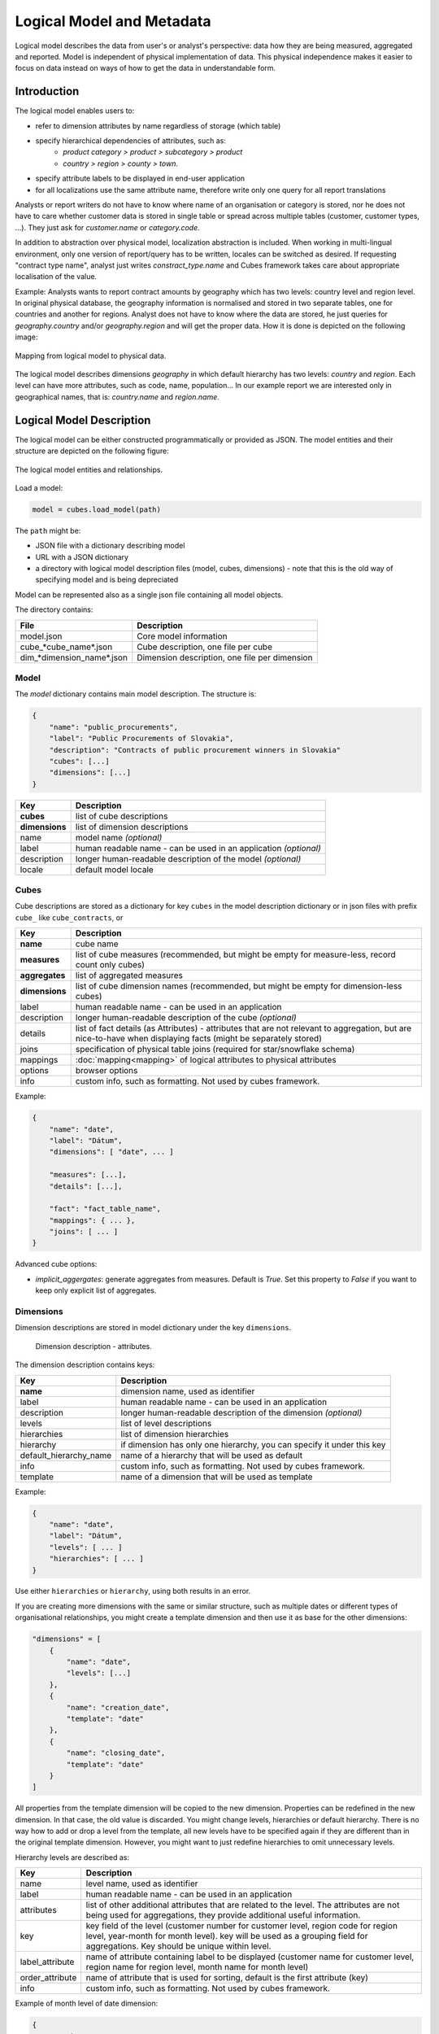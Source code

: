**************************
Logical Model and Metadata
**************************

Logical model describes the data from user's or analyst's perspective: data
how they are being measured, aggregated and reported. Model is independent of
physical implementation of data. This physical independence makes it easier to
focus on data instead on ways of how to get the data in understandable form.

.. seealso::

    :doc:`schemas`
        Example database schemas and their respective models.

    :doc:`api/model`
        Reference of model classes and fucntions.

Introduction
============

The logical model enables users to:

* refer to dimension attributes by name regardless of storage (which table)
* specify hierarchical dependencies of attributes, such as:
    * `product category > product > subcategory > product`
    * `country > region > county > town`.
* specify attribute labels to be displayed in end-user application
* for all localizations use the same attribute name, therefore write only one 
  query for all report translations

Analysts or report writers do not have to know where name of an organisation
or category is stored, nor he does not have to care whether customer data is
stored in single table or spread across multiple tables (customer, customer
types, ...). They just ask for `customer.name` or `category.code`.

In addition to abstraction over physical model, localization abstraction is
included. When working in multi-lingual environment, only one version of
report/query has to be written, locales can be switched as desired. If
requesting "contract type name", analyst just writes `constract_type.name` and
Cubes framework takes care about appropriate localisation of the value.

Example: Analysts wants to report contract amounts by geography which has two
levels: country level and region level. In original physical database, the
geography information is normalised and stored in two separate tables, one for
countries and another for regions. Analyst does not have to know where the
data are stored, he just queries for `geography.country` and/or
`geography.region` and will get the proper data. How it is done is depicted on
the following image:

.. figure:: logical-to-physical.png
    :align: center
    :width: 500px

    Mapping from logical model to physical data.

The logical model describes dimensions `geography` in which default hierarchy
has two levels: `country` and `region`. Each level can have more attributes,
such as code, name, population... In our example report we are interested only
in geographical names, that is: `country.name` and `region.name`.

.. How the physical attributes are located is described in the :doc:`mapping` 
.. chapter.

Logical Model Description
=========================

The logical model can be either constructed programmatically or provided as
JSON. The model entities and their structure are depicted on the following
figure:

.. figure:: logical_model.png
    :align: center
    :width: 550px

    The logical model entities and relationships.

Load a model:

.. code-block:: python

    model = cubes.load_model(path)

The ``path`` might be:

* JSON file with a dictionary describing model
* URL with a JSON dictionary
* a directory with logical model description files (model, cubes, dimensions) - note that this is
  the old way of specifying model and is being depreciated

Model can be represented also as a single json file containing all model objects. 

The directory contains:

========================== =============================================
File                       Description
========================== =============================================
model.json                 Core model information
cube_*cube_name*.json      Cube description, one file per cube
dim_*dimension_name*.json  Dimension description, one file per dimension
========================== =============================================


Model
-----

The `model` dictionary contains main model description. The structure is:

.. code-block:: javascript

    {
    	"name": "public_procurements",
    	"label": "Public Procurements of Slovakia",
    	"description": "Contracts of public procurement winners in Slovakia"
    	"cubes": [...]
    	"dimensions": [...]
    }

============== ===================================================
Key            Description
============== ===================================================
**cubes**      list of cube descriptions
**dimensions** list of dimension descriptions
name           model name *(optional)*
label          human readable name - can be used in an application
               *(optional)*
description    longer human-readable description of the model
               *(optional)*
locale         default model locale               
============== ===================================================

.. seealso::

    :func:`cubes.load_model`
        Load a model from a file or a URL.

    :func:`cubes.create_model`
        Create model from a dictionary.

    :class:`cubes.Model`
        Model class reference.


Cubes
-----

Cube descriptions are stored as a dictionary for key ``cubes`` in the model
description dictionary or in json files with prefix ``cube_`` like
``cube_contracts``, or 

============== ====================================================
Key            Description
============== ====================================================
**name**       cube name
**measures**   list of cube measures (recommended, but might be
               empty for measure-less, record count only cubes)
**aggregates** list of aggregated measures
**dimensions** list of cube dimension names (recommended, but might
               be empty for dimension-less cubes)
label          human readable name - can be used in an application
description    longer human-readable description of the cube
               *(optional)*
details        list of fact details (as Attributes) - attributes
               that are not relevant to aggregation, but are
               nice-to-have when displaying facts (might be
               separately stored)
joins          specification of physical table joins (required for
               star/snowflake schema)
mappings       :doc:`mapping<mapping>` of logical attributes to
               physical attributes
options        browser options
info           custom info, such as formatting. Not used by cubes 
               framework.
============== ====================================================

Example:

.. code-block:: javascript

    {
        "name": "date",
        "label": "Dátum",
        "dimensions": [ "date", ... ]

    	"measures": [...],
    	"details": [...],

    	"fact": "fact_table_name",
    	"mappings": { ... },
    	"joins": [ ... ]
    }


.. seealso::

   :class:`cubes.Cube`
        Cube class reference.

   :func:`cubes.create_cube`
        Create cube from a description dictionary.

   :doc:`mapping`

Advanced cube options:

* `implicit_aggergates`: generate aggregates from measures. Default is `True`.
  Set this property to `False` if you want to keep only explicit list of
  aggregates.

Dimensions
----------

Dimension descriptions are stored in model dictionary under the key
``dimensions``.

.. figure:: dimension_desc.png

   Dimension description - attributes.

The dimension description contains keys:

====================== ===================================================
Key                    Description
====================== ===================================================
**name**               dimension name, used as identifier
label                  human readable name - can be used in an application
description            longer human-readable description of the dimension
                       *(optional)*
levels                 list of level descriptions
hierarchies            list of dimension hierarchies
hierarchy              if dimension has only one hierarchy, you can
                       specify it under this key 
default_hierarchy_name name of a hierarchy that will be used as default
info                   custom info, such as formatting. Not used by cubes 
                       framework.
template               name of a dimension that will be used as template 
====================== ===================================================

Example:

.. code-block:: javascript

    {
        "name": "date",
        "label": "Dátum",
        "levels": [ ... ]
        "hierarchies": [ ... ]
    }

Use either ``hierarchies`` or ``hierarchy``, using both results in an error.

If you are creating more dimensions with the same or similar structure, such
as multiple dates or different types of organisational relationships, you
might create a template dimension and then use it as base for the other
dimensions:

.. code-block:: javascript

    "dimensions" = [
        {
            "name": "date",
            "levels": [...]
        },
        {
            "name": "creation_date",
            "template": "date"
        },
        {
            "name": "closing_date",
            "template": "date"
        }
    ]

All properties from the template dimension will be copied to the new
dimension. Properties can be redefined in the new dimension. In that case, the
old value is discarded. You might change levels, hierarchies or default
hierarchy. There is no way how to add or drop a level from the template, all
new levels have to be specified again if they are different than in the
original template dimension. However, you might want to just redefine
hierarchies to omit unnecessary levels.

Hierarchy levels are described as:

================ ================================================================
Key              Description
================ ================================================================
name             level name, used as identifier
label            human readable name - can be used in an application
attributes       list of other additional attributes that are related to the
                 level. The attributes are not being used for aggregations, they
                 provide additional useful information.
key              key field of the level (customer number for customer level,
                 region code for region level, year-month for month level). key
                 will be used as a grouping field for aggregations. Key should be
                 unique within level.
label_attribute  name of attribute containing label to be displayed (customer
                 name for customer level, region name for region level,
                 month name for month level)
order_attribute  name of attribute that is used for sorting, default is the
                 first attribute (key)
info             custom info, such as formatting. Not used by cubes 
                 framework.
================ ================================================================

Example of month level of date dimension:

.. code-block:: javascript

    {
        "month",
        "label": "Mesiac",
        "key": "month",
        "label_attribute": "month_name",
        "attributes": ["month", "month_name", "month_sname"]
    },
    
Example of supplier level of supplier dimension:

.. code-block:: javascript

    {
        "name": "supplier",
        "label": "Dodávateľ",
        "key": "ico",
        "label_attribute": "name",
        "attributes": ["ico", "name", "address", "date_start", "date_end",
                        "legal_form", "ownership"]
    }

.. seealso::

   :class:`Dimension`
        Dimension class reference

   :func:`cubes.create_dimension`
        Create a dimension object from a description dictionary.

   :class:`Level`
        Level class reference

   :func:`create_level`
        Create level object from a description dictionary.

Hierarchies are described as:

================ ================================================================
Key              Description
================ ================================================================
name             hierarchy name, used as identifier
label            human readable name - can be used in an application
levels           ordered list of level names from top to bottom - from least
                 detailed to most detailed (for example: from year to day, from
                 country to city)
================ ================================================================

Example:

.. code-block:: javascript

    "hierarchies": [
        {
            "name": "default",
            "levels": ["year", "month"]
        },
        {
            "name": "ymd",
            "levels": ["year", "month", "day"]
        },
        {
            "name": "yqmd",
            "levels": ["year", "quarter", "month", "day"]
        }
    ]

Attributes
----------

Measures and dimension level attributes can be specified either as rich
metadata or just simply as strings. If only string is specified, then all
attribute metadata will have default values, label will be equal to the
attribute name.

================ ================================================================
Key              Description
================ ================================================================
name             attribute name (should be unique within a dimension)
label            human readable name - can be used in an application, localizable
order            natural order of the attribute (optional), can be ``asc`` or 
                 ``desc``
locales          list of locales in which the attribute values are available in
                 (optional)
aggregations     list of aggregations to be performed if the attribute is a 
                 measure
info             custom info, such as formatting. Not used by cubes 
                 framework.
format           application specific display format information
================ ================================================================

The optional `order` is used in aggregation browsing and reporting. If
specified, then all queries will have results sorted by this field in
specified direction. Level hierarchy is used to order ordered attributes. Only
one ordered attribute should be specified per dimension level, otherwise the
behavior is unpredictable. This natural (or default) order can be later
overridden in reports by explicitly specified another ordering direction or
attribute. Explicit order takes precedence before natural order.

For example, you might want to specify that all dates should be ordered by
default:

.. code-block:: javascript

    "attributes" = [
        {"name" = "year", "order": "asc"}
    ]

Locales is a list of locale names. Say we have a `CPV` dimension (common
procurement vocabulary - EU procurement subject hierarchy) and we are
reporting in Slovak, English and Hungarian. The attributes will be therefore
specified as:

.. code-block:: javascript

    "attributes" = [
        {"name" = "group_code"},
        {"name" = "group_name", "order": "asc", "locales" = ["sk", "en", "hu"]}
    ]


`group name` is localized, but `group code` is not. Also you can see that the
result will always be sorted by `group name` alphabetical in ascending order.
See :ref:`PhysicalAttributeMappings` for more information about how logical
attributes are mapped to the physical sources.

In reports you do not specify locale for each localized attribute, you specify
locale for whole report or browsing session. Report queries remain the same
for all languages.


   
Model validation
================

To validate a model do:

.. code-block:: python

    results = model.validate()


This will return a list of tuples `(result, message)` where result might be
'warning' or 'error'. If validation contains errors, the model can not be used
without resulting in failure. If there are warnings, some functionalities
might or might not fail or might not work as expected.

You can validate model from command line::

    slicer model validate model.json
    
See also the :doc:`slicer tool documentation<slicer>` for more information.

Errors
------

When any of the following validation errors occurs, then it is very probable
that use of the model will result in failure.

.. list-table::
    :header-rows: 1 
    :widths: 30 10 40
   
    * - Error
      - Object
      - Resolution
    * - Duplicate measure '*measure*' in cube '*cube*'
      - cube
      - Two or more measures have the same name. Make sure that all measure
        names are unique within the cube, including detail attributes.
    * - Duplicate detail '*detail*' in cube '*cube*'
      - cube
      - Two or more detail attributes have the same name. Make sure that all
        detail attribute names are unique within the cube, including measures.
    * - Duplicate detail '*detail*' in cube '*cube*' - specified also as
        measure
      - cube
      - A detail attribute has same name as one of the measures. Make sure
        that all detail attribute names are unique within the cube, including
        measures.
    * - No hierarchies in dimension '*dimension*', more than one levels exist (*count*)"
      - dimension
      - There is more than one level specified in the dimension, but no
        hierarchy is defined. Specify a hierarchy with expected order of the
        levels.
    * - No defaut hierarchy specified, there is more than one hierarchy in
        dimension 'dimension'
      - dimension
      - Dimension has more than one hierarchy, but none of them is specified
        as default. Set the `default_hierarchy_name` to desired default
        hierarchy.
    * - Default hierarchy '*hierarchy*' does not exist in dimension '*dimension*'
      - dimension
      - There is no hierarchy in the dimension with name specified as
        `default_hierarchy_name`. Make sure that the default hierarchy name
        refers to existing hierarchy within the dimension.
    * - Level '*level*' in dimension '*dimension*' has no attributes
      - dimension
      - There are no attributes specified for *level*. Set attributes during
        Level obejct creation. This error should not appear when creating
        model from file.
    * - Key '*key*' in level '*level*' in dimension '*dimension*' is not in
        level's attribute list
      - dimension
      - Key should be one of the attributes specified for the level. Either
        add the key to the attribute list (preferrably at the beginning) or
        choose another attribute as the level key.
    * - Duplicate attribute '*attribute*' in dimension '*dimension*' level
        '*level*' (also defined in level '*another_level*')
      - dimension
      - `attribute` is defined in two or more levels in the same dimension.
        Make sure that attribute names are all unique within one dimension.
        Example of most common duplicates are: ``id`` or ``name``. Recommended
        fix is to use level prefix: ``country_id`` and ``country_name``.
    * - Dimension (*dim1*) of attribute '*attr*' does not match with owning
        dimension *dim2*
      - dimension
      - This might happen when creating model programatically. Make sure that
        attribute added to the dimension level has properely set dimension
        attribute to the dimension it is going to be part of (*dim2*).
    * - Dimension '*dimension*' is not instance of Attribute
      - model
      - When creating dimension programatically, make sure that all attributes
        added to the dimension level are instances of
        :class:`cubes.Attribute`. You should not see this error when loading a
        model from a file.
    * - Dimension '*dimension*' is not a subclass of Dimension class
      - model
      - When creating model programatically, make sure that all dimensions you
        add to model are subclasses of :class:`Dimension<cubes.Dimension>`. You
        should not see this error when loading a model from a file.
    * - Measure '*measure*' in cube '*cube*' is not instance of Attribute
      - cube
      - When creating cube programatically, make sure that all measures you
        add to the cube are subclasses of :class:`cubes.Attribute`. You should
        not see this error when loading a model from a file.
    * - Detail '*detail*' in cube '*cube*' is not instance of Attribute
      - cube
      - When creating cube programatically, make sure that all detail
        attributes you add to the cube are subclasses of
        :class:`cubes.Attribute`. You should not see this error when loading a
        model from a file.
        
The following list contains warning messages from validation process. It is
not recommended to use the model, some issues might emerge.

.. list-table::
    :header-rows: 1 
    :widths: 30 10 40

    * * Warning
      * Object
      * Resolution
    * * No cubes defined
      * model
      * Model should contain at least one cube

The model construction uses some implicit defaults to satisfy needs for a
working model. Validator identifies where the defaults are going to be applied
and adds information about them to the validation results. Consider them to be
informative only. The model can be used, just make sure that defaults reflect
expected reality.

.. list-table::
    :header-rows: 1 
    :widths: 30 10 40

    * * Warning
      * Object
      * Resolution
    * - No hierarchies in dimension '*dimension*', flat level '*level*' will
        be used.
      - dimension
      - There are no hierarchies specified in the dimension and there is only
        one level. Default hierarchy will be created with the only one level.
    * - Level '*level*' in dimension '*dim*' has no key attribute specified,
        first attribute will be used: '*attr*'
      - dimension
      - Each level should have a key attribute specified. If it is not, then
        the first attribute from attribute list will be used as key.
